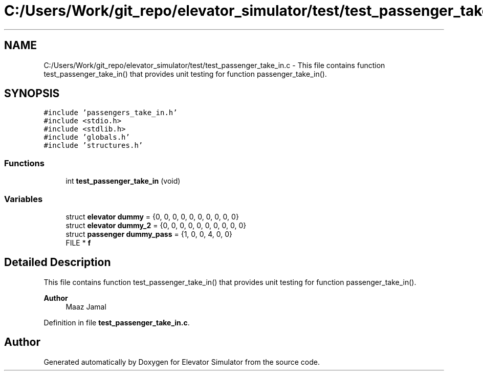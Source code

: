 .TH "C:/Users/Work/git_repo/elevator_simulator/test/test_passenger_take_in.c" 3 "Fri Apr 24 2020" "Version 2.0" "Elevator Simulator" \" -*- nroff -*-
.ad l
.nh
.SH NAME
C:/Users/Work/git_repo/elevator_simulator/test/test_passenger_take_in.c \- This file contains function test_passenger_take_in() that provides unit testing for function passenger_take_in()\&.  

.SH SYNOPSIS
.br
.PP
\fC#include 'passengers_take_in\&.h'\fP
.br
\fC#include <stdio\&.h>\fP
.br
\fC#include <stdlib\&.h>\fP
.br
\fC#include 'globals\&.h'\fP
.br
\fC#include 'structures\&.h'\fP
.br

.SS "Functions"

.in +1c
.ti -1c
.RI "int \fBtest_passenger_take_in\fP (void)"
.br
.in -1c
.SS "Variables"

.in +1c
.ti -1c
.RI "struct \fBelevator\fP \fBdummy\fP = {0, 0, 0, 0, 0, 0, 0, 0, 0, 0}"
.br
.ti -1c
.RI "struct \fBelevator\fP \fBdummy_2\fP = {0, 0, 0, 0, 0, 0, 0, 0, 0, 0}"
.br
.ti -1c
.RI "struct \fBpassenger\fP \fBdummy_pass\fP = {1, 0, 0, 4, 0, 0}"
.br
.ti -1c
.RI "FILE * \fBf\fP"
.br
.in -1c
.SH "Detailed Description"
.PP 
This file contains function test_passenger_take_in() that provides unit testing for function passenger_take_in()\&. 


.PP
\fBAuthor\fP
.RS 4
Maaz Jamal 
.RE
.PP

.PP
Definition in file \fBtest_passenger_take_in\&.c\fP\&.
.SH "Author"
.PP 
Generated automatically by Doxygen for Elevator Simulator from the source code\&.
